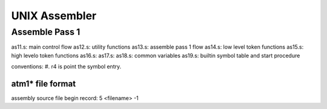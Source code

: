 ==============
UNIX Assembler
==============


Assemble Pass 1
===============

as11.s: main control flow
as12.s: utility functions
as13.s: assemble pass 1 flow
as14.s: low level token functions
as15.s: high levelo token functions
as16.s: 
as17.s:
as18.s: common variables
as19.s: builtin symbol table and start procedure

conventions:
#. r4 is point the symbol entry.


atm1* file format
-----------------

assembly source file begin record: 5 <filename> -1




